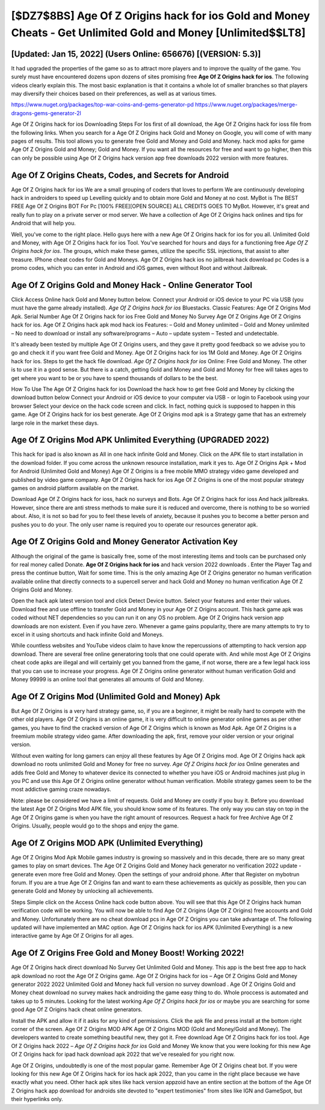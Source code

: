 [$DZ7$8BS] Age Of Z Origins hack for ios Gold and Money Cheats - Get Unlimited Gold and Money [Unlimited$$LT8]
=========

[Updated: Jan 15, 2022] (Users Online: 656676) [(VERSION: 5.3)]
---------

It had upgraded the properties of the game so as to attract more players and to improve the quality of the game. You surely must have encountered dozens upon dozens of sites promising free **Age Of Z Origins hack for ios**. The following videos clearly explain this. The most basic explanation is that it contains a whole lot of smaller branches so that players may diversify their choices based on their preferences, as well as at various times.

https://www.nuget.org/packages/top-war-coins-and-gems-generator-pd
https://www.nuget.org/packages/merge-dragons-gems-generator-2l


Age Of Z Origins hack for ios Downloading Steps For Ios first of all download, the Age Of Z Origins hack for ioss file from the following links.  When you search for a Age Of Z Origins hack Gold and Money on Google, you will come of with many pages of results. This tool allows you to generate free Gold and Money and Gold and Money.  hack mod apks for game Age Of Z Origins Gold and Money; Gold and Money. If you want all the resources for free and want to go higher, then this can only be possible using Age Of Z Origins hack version app free downloads 2022 version with more features.

Age Of Z Origins Cheats, Codes, and Secrets for Android
---------

Age Of Z Origins hack for ios We are a small grouping of coders that loves to perform We are continuously developing hack in androiders to speed up Levelling quickly and to obtain more Gold and Money at no cost.  MyBot is The BEST FREE Age Of Z Origins BOT For Pc [100% FREE][OPEN SOURCE] ALL CREDITS GOES TO MyBot. However, it's great and really fun to play on a private server or mod server. We have a collection of Age Of Z Origins hack onlines and tips for Android that will help you.

Well, you've come to the right place.  Hello guys here with a new Age Of Z Origins hack for ios for you all.  Unlimited Gold and Money, with Age Of Z Origins hack for ios Tool.  You've searched for hours and days for a functioning free *Age Of Z Origins hack for ios*. The groups, which make these games, utilize the specific SSL injections, that assist to alter treasure. IPhone cheat codes for Gold and Moneys.  Age Of Z Origins hack ios no jailbreak hack download pc Codes is a promo codes, which you can enter in Android and iOS games, even without Root and without Jailbreak.


Age Of Z Origins Gold and Money Hack - Online Generator Tool
---------

Click Access Online hack Gold and Money button below.  Connect your Android or iOS device to your PC via USB (you must have the game already installed).  *Age Of Z Origins hack for ios* Bluestacks. Classic Features: Age Of Z Origins  Mod Apk.  Serial Number Age Of Z Origins hack for ios Free Gold and Money No Survey Age Of Z Origins Age Of Z Origins hack for ios.  Age Of Z Origins hack apk mod hack ios Features: – Gold and Money unlimited – Gold and Money unlimited – No need to download or install any software/programs – Auto – update system – Tested and undetectable.

It's already been tested by multiple Age Of Z Origins users, and they gave it pretty good feedback so we advise you to go and check it if you want free Gold and Money.  Age Of Z Origins hack for ios 1M Gold and Money. Age Of Z Origins hack for ios.  Steps to get the hack file download.  *Age Of Z Origins hack for ios* Online: Free Gold and Money.  The other is to use it in a good sense.  But there is a catch, getting Gold and Money and Gold and Money for free will takes ages to get where you want to be or you have to spend thousands of dollars to be the best.

How To Use The Age Of Z Origins hack for ios Download the hack how to get free Gold and Money by clicking the download button below Connect your Android or iOS device to your computer via USB - or login to Facebook using your browser Select your device on the hack code screen and click. In fact, nothing quick is supposed to happen in this game.  Age Of Z Origins hack for ios best generate.  Age Of Z Origins mod apk is a Strategy game that has an extremely large role in the market these days.

Age Of Z Origins Mod APK Unlimited Everything (UPGRADED 2022)
---------

This hack for ipad is also known as All in one hack infinite Gold and Money.  Click on the APK file to start installation in the download folder. If you come across the unknown resource installation, mark it yes to. Age Of Z Origins Apk + Mod for Android (Unlimited Gold and Money) Age Of Z Origins is a free mobile MMO strategy video game developed and published by video game company.  Age Of Z Origins hack for ios Age Of Z Origins is one of the most popular strategy games on android platform available on the market.

Download Age Of Z Origins hack for ioss, hack no surveys and Bots.  Age Of Z Origins hack for ioss And hack jailbreaks.  However, since there are anti stress methods to make sure it is reduced and overcome, there is nothing to be so worried about. Also, it is not so bad for you to feel these levels of anxiety, because it pushes you to become a better person and pushes you to do your. The only user name is required you to operate our resources generator apk.

Age Of Z Origins Gold and Money Generator Activation Key
---------

Although the original of the game is basically free, some of the most interesting items and tools can be purchased only for real money called Donate. **Age Of Z Origins hack for ios** and hack version 2022 downloads .  Enter the Player Tag and press the continue button, Wait for some time. This is the only amazing Age Of Z Origins generator no human verification available online that directly connects to a supercell server and hack Gold and Money no human verification Age Of Z Origins Gold and Money.

Open the hack apk latest version tool and click Detect Device button.  Select your features and enter their values. Download free and use offline to transfer Gold and Money in your Age Of Z Origins account.  This hack game apk was coded without NET dependencies so you can run it on any OS no problem. Age Of Z Origins hack version app downloads are non existent. Even if you have zero. Whenever a game gains popularity, there are many attempts to try to excel in it using shortcuts and hack infinite Gold and Moneys.

While countless websites and YouTube videos claim to have know the repercussions of attempting to hack version app download.  There are several free online generatoring tools that one could operate with.  And while most Age Of Z Origins cheat code apks are illegal and will certainly get you banned from the game, if not worse, there are a few legal hack ioss that you can use to increase your progress. Age Of Z Origins online generator without human verification Gold and Money 99999 is an online tool that generates all amounts of Gold and Money.

Age Of Z Origins Mod (Unlimited Gold and Money) Apk
---------

But Age Of Z Origins is a very hard strategy game, so, if you are a beginner, it might be really hard to compete with the other old players. Age Of Z Origins is an online game, it is very difficult to online generator online games as per other games, you have to find the cracked version of Age Of Z Origins which is known as Mod Apk.  Age Of Z Origins is a freemium mobile strategy video game.  After downloading the apk, first, remove your older version or your original version.

Without even waiting for long gamers can enjoy all these features by Age Of Z Origins mod.  Age Of Z Origins hack apk download no roots unlimited Gold and Money for free no survey.  *Age Of Z Origins hack for ios* Online generates and adds free Gold and Money to whatever device its connected to whether you have iOS or Android machines just plug in you PC and use this Age Of Z Origins online generator without human verification.  Mobile strategy games seem to be the most addictive gaming craze nowadays.

Note: please be considered we have a limit of requests. Gold and Money are costly if you buy it. Before you download the latest Age Of Z Origins Mod APK file, you should know some of its features.  The only way you can stay on top in the Age Of Z Origins game is when you have the right amount of resources.  Request a hack for free Archive Age Of Z Origins.  Usually, people would go to the shops and enjoy the game.

Age Of Z Origins MOD APK (Unlimited Everything)
---------

Age Of Z Origins Mod Apk Mobile games industry is growing so massively and in this decade, there are so many great games to play on smart devices. The Age Of Z Origins Gold and Money hack generator no verification 2022 update - generate even more free Gold and Money.  Open the settings of your android phone.  After that Register on mybotrun forum.  If you are a true Age Of Z Origins fan and want to earn these achievements as quickly as possible, then you can generate Gold and Money by unlocking all achievements.

Steps Simple click on the Access Online hack code button above.  You will see that this Age Of Z Origins hack human verification code will be working. You will now be able to find Age Of Z Origins (Age Of Z Origins) free accounts and Gold and Money.  Unfortunately there are no cheat download pcs in Age Of Z Origins you can take advantage of.  The following updated will have implemented an MAC option. Age Of Z Origins hack for ios APK (Unlimited Everything) is a new interactive game by Age Of Z Origins for all ages.

Age Of Z Origins Free Gold and Money Boost! Working 2022!
---------

Age Of Z Origins hack direct download No Survey Get Unlimited Gold and Money.  This app is the best free app to hack apk download no root the Age Of Z Origins game.  Age Of Z Origins hack for ios – Age Of Z Origins Gold and Money generator 2022 2022 Unlimited Gold and Money hack full version no survey download . Age Of Z Origins Gold and Money cheat download no survey makes hack androiding the game easy thing to do.  Whole proccess is automated and takes up to 5 minutes. Looking for the latest working *Age Of Z Origins hack for ios* or maybe you are searching for some good Age Of Z Origins hack cheat online generators.

Install the APK and allow it if it asks for any kind of permissions.  Click the apk file and press install at the bottom right corner of the screen. Age Of Z Origins MOD APK Age Of Z Origins MOD (Gold and Money/Gold and Money).  The developers wanted to create something beautiful new, they got it.  Free download Age Of Z Origins hack for ios tool.  Age Of Z Origins hack 2022 – *Age Of Z Origins hack for ios* Gold and Money We know that you were looking for this new Age Of Z Origins hack for ipad hack download apk 2022 that we've resealed for you right now.

Age Of Z Origins, undoubtedly is one of the most popular game. Remember Age Of Z Origins cheat bot.  If you were looking for this new Age Of Z Origins hack for ios hack apk 2022, than you came in the right place because we have exactly what you need.  Other hack apk sites like hack version appzoid have an entire section at the bottom of the Age Of Z Origins hack app download for androids site devoted to "expert testimonies" from sites like IGN and GameSpot, but their hyperlinks only.